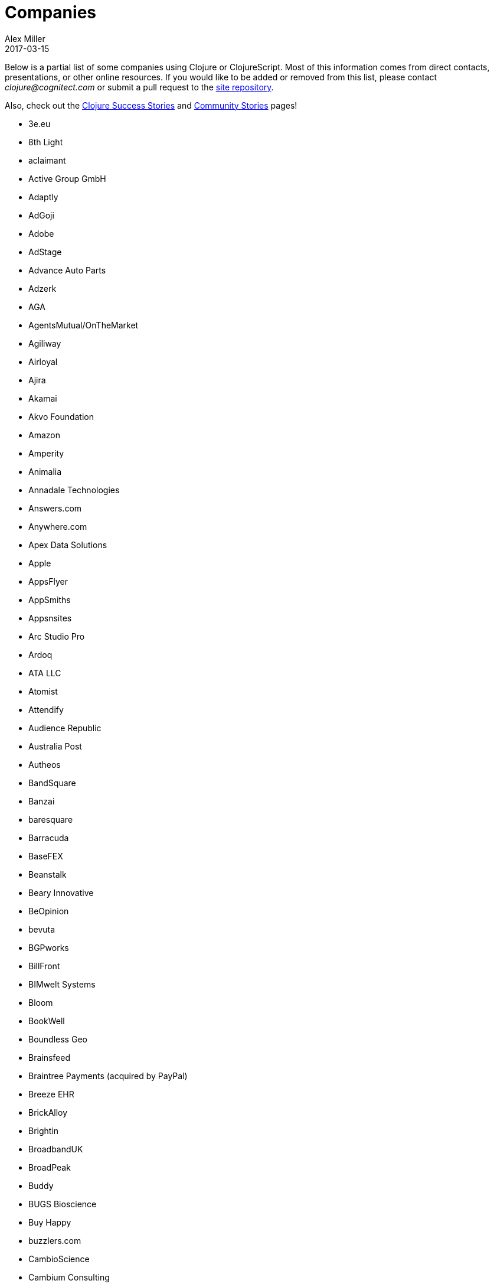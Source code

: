= Companies
Alex Miller
2017-03-15
:type: community
:toc: macro
:icons: font

Below is a partial list of some companies using Clojure or ClojureScript. Most of this information comes from direct contacts, presentations, or other online resources. If you would like to be added or removed from this list, please contact __clojure@cognitect.com__ or submit a pull request to the https://github.com/clojure/clojure-site[site repository].

Also, check out the <<success_stories#,Clojure Success Stories>> and <<community_stories#,Community Stories>> pages!

* 3e.eu
* 8th Light
* aclaimant
* Active Group GmbH
* Adaptly
* AdGoji
* Adobe
* AdStage
* Advance Auto Parts
* Adzerk
* AGA
* AgentsMutual/OnTheMarket
* Agiliway
* Airloyal
* Ajira
* Akamai
* Akvo Foundation
* Amazon
* Amperity
* Animalia
* Annadale Technologies
* Answers.com
* Anywhere.com
* Apex Data Solutions
* Apple
* AppsFlyer
* AppSmiths
* Appsnsites
* Arc Studio Pro
* Ardoq
* ATA LLC
* Atomist
* Attendify
* Audience Republic
* Australia Post
* Autheos
* BandSquare
* Banzai
* baresquare
* Barracuda
* BaseFEX
* Beanstalk
* Beary Innovative
* BeOpinion
* bevuta
* BGPworks
* BillFront
* BIMwelt Systems
* Bloom
* BookWell
* Boundless Geo
* Brainsfeed
* Braintree Payments (acquired by PayPal)
* Breeze EHR
* BrickAlloy
* Brightin
* BroadbandUK
* BroadPeak
* Buddy
* BUGS Bioscience
* Buy Happy
* buzzlers.com
* CambioScience
* Cambium Consulting
* Capital One
* cardforcoin
* Carousel Apps
* Cars.co.za
* carwow
* CA Technologies
* Cellusys
* Centriq
* CENX
* Cerner
* Cervest Ltd.
* CFPB (Credit Financial Protection Bureau)
* Chariot Solutions
* Chartbeat
* Cicayda
* CircleCI
* Cisco
* Citi
* ClanHR
* ClearCoin
* Climate Corp (acquired by Monsanto)
* Clockworks
* CloudGears
* CloudRepo
* Clubhouse
* Code54
* codecentric
* Co(de)factory
* CodeScene
* Codurance
* Cognician
* Cognitect
* CollBox
* Collective Digital Studio
* Commonwealth Robotics
* Commsor
* Compute Software
* Condense
* Consumer Reports
* CREATE.21st century
* Crossbeam
* Crossref
* CROWD
* Cryptowerk
* Curbside
* Cycloid
* CyCognito
* Daily Mail MailOnline
* Database Labs
* Datacraft
* DataSnap.io
* Datomic
* Debreuck Neirynck (DN)
* Deep Impact
* Degree9
* Democracy Works
* Deps
* Designedly
* Deutsche Bank
* Devatics
* Dewise
* Diagnosia
* Discendum ltd
* Dividend Finance
* DocSolver
* Doctor Evidence
* Doctronic
* DOV-E
* dploy.io
* Dream to Learn
* DRW Trading Group
* Dyne.org
* eBay
* Ekata
* Element 84
* Empear
* English Language iTutoring
* Enterlab
* Entrepreneur First
* Event Fabric
* Eventum
* Evolta
* Exoscale
* Eyeota
* Facebook
* Facjure
* Factual
* FarBetter
* Fierce.
* Finalist
* Finity AI
* Flexiana
* Flocktory
* Flowa
* Flybot
* FORMCEPT
* Framed Data
* Freshcode
* FullContact
* Functional Works
* Funding Circle
* Futurice
* Fy!
* GetContented
* GetSet
* Gmaven
* GoCatch
* Gofore
* Goizper Group
* GO-JEK
* GoldFynch
* Goodhertz
* GoOpti
* Gracenote
* Grammarly
* GreenPowerMonitor
* Groupon
* Guaranteed Rate
* handcheque
* HappyMoney
* Hashrocket
* healthfinch
* HealthSamurai
* Helpshift
* Hendrick Automotive Group
* Hero Marketing
* Heroku
* Hexawise
* #Homescreen
* Huobi Global
* IB5k
* ICM Consulting
* IG
* Imatic
* Immute
* Indaba Music
* InnoQ
* Inspire Fitness
* instadeq
* Intent Media
* InterWare
* Intropica
* Intuit
* iPlant Collaborative
* IPRally Technologies
* IRIS.TV
* J.Crew
* JESI
* JustOn GmbH
* JUXT
* Kane LPI
* Kasta
* Kepler 16
* Kira
* Klarna
* Kleene.ai
* Knowledge E
* Kodemaker
* Kwelia
* Ladder
* Ladders
* LambdaWerk
* Latacora
* Leancloud.cn
* Leanheat
* Lemmings
* LemonPI
* LendUp
* Level Money
* Lifebooker
* Liftoff
* LightMesh
* Likely
* LINE
* LinguaTrip
* Linkfluence
* Listora
* LiveOps
* LivingSocial
* Localize.city
* Locarise
* Logic Soft Pvt. Ltd.
* LonoCloud (acquired by ViaSat)
* LookingGlass Cyber Solutions
* Loway
* Lucid IT Consulting LLC
* Lumanu
* Luminare
* LunchBox Sessions
* Macrofex
* MACROFEX LLC
* Madriska Inc.
* Magnet
* Main Street Genome
* Makimo
* Marktbauer/Comida da gente
* Mastodon C
* Mayvenn
* Mazira
* Mediquest
* MeeWee
* Merantix
* Metabase
* Metail
* Metosin
* Minoro
* Mixpanel
* MixRadio
* modelogiq
* Moleque de Ideias
* Motiva AI
* MoveNation
* Multis
* Mysema
* nemCV.com
* Netflix
* Neustar
* nexonit.com
* NextAngles
* Nextjournal
* nilenso
* Nitor
* NLG
* NomNom Insights
* Norled
* NowMedia Tech
* NSD - Norwegian Centre for Research Data
* Nubank
* Nukomeet
* Numerical Brass Computing
* Obrizum Group Ltd.
* Oche Dart
* Oiiku
* OkLetsPlay
* Omnyway Inc
* Ona
* Onfido
* OnlineCasinoInformatie
* OnTheMarket
* OpenCompany
* OpenSensors.io
* OpenTable
* Oracle
* OrgSync
* Orkli
* Oscaro
* Otto
* OurHub
* Outpace
* Outpost Games
* Owsy
* Oyster Lab by Alpiq
* PaddleGuru
* Panacea Systems
* Pandora
* paper.li
* ParcelBright
* PartsBox
* PassivSystems
* Path
* PayGarden
* PayGo
* Payoff
* PennyMac
* Pilloxa
* Pisano
* Pitch
* Pivotal Labs
* PKC
* Point Slope
* Pol.is
* Postmark
* Precursor
* Premium Business Consultants BV
* Prime.vc
* Print.IO
* projectmaterials.com
* Projexsys
* ProtoPie
* Publizr
* Puppet Labs
* PurposeFly
* Quartet Health
* Quintype
* Qvantel
* Radiant Labs
* RADIOactive
* Reaktor
* Red Hat
* Red Pineapple Media
* Reify Health
* RentPath
* Ride Health
* Rio de Janeiro Botanical Garden
* RJMetrics
* Rōmr
* Rocket Fuel
* ROKT
* Room Key
* Roomstorm
* Rowdy Labs
* ROXIMITY
* RTS
* Salesforce
* Sallie Mae
* SAP
* SAP Concur
* Sapiens Sapiens
* Schibsted
* SEB (Skandinaviska Enskilda Banken)
* Shareablee
* Sharetribe
* shore.li
* Signafire
* Signal
* Siili Solutions
* Silicon Valley Bank
* Silverline Mobile
* Silverpond
* Simple
* Simply
* Sinapsi
* SIOS Technology Corp.
* SixSq
* Skipp
* Smilebooth
* SMX
* Social Superstore
* Solita
* Soundcloud
* SoYouLearn
* SparkFund
* Spatial Informatics Group
* Spinney
* Splash Financial
* Spotify
* SquareVenue
* Staples Exchange
* Staples Sparx
* Starcity
* Stardog
* Status
* Status Research & Development GmbH
* Stitch
* StreetLinx (acquired by Symphony)
* Structured Dynamics
* Studio71
* Studyflow
* Stylitics
* Suiteness
* Suprematic
* SwiftKey (Microsoft)
* Swirrl
* Swym
* Synple
* Synqrinus
* Taiste
* Takeoff Technologies
* TalentAds
* Tapp Commerce
* TCGplayer
* TechnoIdentity
* Teradata
* Test Double
* The Climate Corporation
* ThinkTopic
* Thinstripe
* ThoughtWorks
* ThreatGRID (acquired by Cisco)
* TODAQ Financial
* TokenMill
* Tool2Match
* TopMonks
* TouK
* TOYOKUMO
* Trainline
* T-Rank
* TriOptima
* Troy-West
* Trucker Path
* Two Sigma
* Udviklings- og forenklingsstyrelsen
* Unacast
* Unbounce
* Unfold
* University Health Network
* University Leipzig - Research Centre for Civilization Diseases (LIFE)
* UpLift
* Upworthy
* Urban Dictionary
* Ustream
* uSwitch
* VakantieDiscounter
* Veltio
* Very
* VeryBigThings
* Vetd
* Verrency
* Viasat
* Vigiglobe
* Vilect
* Vire
* Virool
* Vital Labs
* Vodori
* Walmart Labs
* Weave
* WeFarm
* WeShop
* Whibse
* Whitepages
* Wikidocs (acquired by Atlassian)
* Wildbit
* Wit.ai (acquired by Facebook)
* Work & Co
* work.co
* Workframe
* Workinvoice
* WorksHub
* World Singles Networks
* Xapix GmbH
* Xcoo Inc.
* XN Logic
* Yeller
* Yet Analytics
* Yieldbot
* Yousee IT Innovation Labs
* YouView
* Yummly
* Yuppiechef
* Zalando
* Zendesk
* Zen Finance
* Zoona
